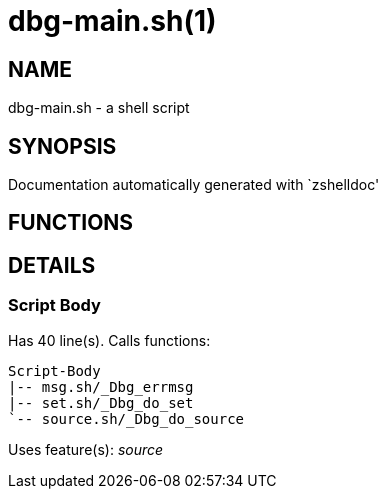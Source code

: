 dbg-main.sh(1)
==============
:compat-mode!:

NAME
----
dbg-main.sh - a shell script

SYNOPSIS
--------
Documentation automatically generated with `zshelldoc'

FUNCTIONS
---------


DETAILS
-------

Script Body
~~~~~~~~~~~

Has 40 line(s). Calls functions:

 Script-Body
 |-- msg.sh/_Dbg_errmsg
 |-- set.sh/_Dbg_do_set
 `-- source.sh/_Dbg_do_source

Uses feature(s): _source_

